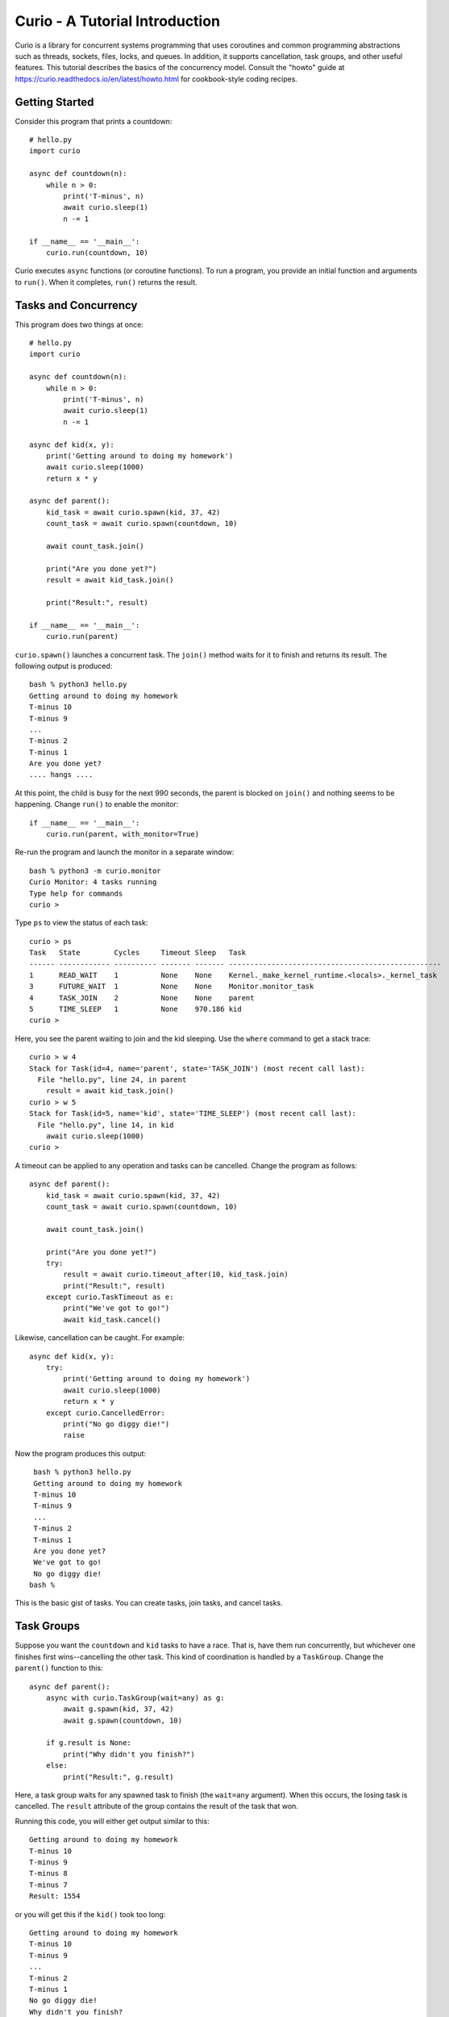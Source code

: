 Curio - A Tutorial Introduction
===============================

Curio is a library for concurrent systems programming that uses
coroutines and common programming abstractions such as threads,
sockets, files, locks, and queues. In addition, it supports
cancellation, task groups, and other useful features.  This tutorial
describes the basics of the concurrency model.  Consult the
"howto" guide at https://curio.readthedocs.io/en/latest/howto.html for
cookbook-style coding recipes.

Getting Started
---------------

Consider this program that prints a countdown::
 
    # hello.py
    import curio
    
    async def countdown(n):
        while n > 0:
            print('T-minus', n)
            await curio.sleep(1)
            n -= 1

    if __name__ == '__main__':
        curio.run(countdown, 10)

Curio executes ``async`` functions (or coroutine functions). To run a
program, you provide an initial function and arguments to
``run()``.  When it completes, ``run()`` returns the result.

Tasks and Concurrency
---------------------

This program does two things at once::

    # hello.py
    import curio

    async def countdown(n):
        while n > 0:
            print('T-minus', n)
            await curio.sleep(1)
            n -= 1

    async def kid(x, y):
        print('Getting around to doing my homework')
        await curio.sleep(1000)
        return x * y

    async def parent():
        kid_task = await curio.spawn(kid, 37, 42)
        count_task = await curio.spawn(countdown, 10)

	await count_task.join()

        print("Are you done yet?")
        result = await kid_task.join()

        print("Result:", result)

    if __name__ == '__main__':
        curio.run(parent)

``curio.spawn()`` launches a concurrent task. The ``join()`` method waits
for it to finish and returns its result. The following output is produced::

    bash % python3 hello.py
    Getting around to doing my homework
    T-minus 10
    T-minus 9
    ...
    T-minus 2
    T-minus 1
    Are you done yet?
    .... hangs ....

At this point, the child is busy for the next 990 seconds, the parent
is blocked on ``join()`` and nothing seems to be happening. Change
``run()`` to enable the monitor::

    if __name__ == '__main__':
        curio.run(parent, with_monitor=True)

Re-run the program and launch the monitor in a separate window::

    bash % python3 -m curio.monitor
    Curio Monitor: 4 tasks running
    Type help for commands
    curio >

Type ``ps`` to view the status of each task::

    curio > ps
    Task   State        Cycles     Timeout Sleep   Task                                               
    ------ ------------ ---------- ------- ------- --------------------------------------------------
    1      READ_WAIT    1          None    None    Kernel._make_kernel_runtime.<locals>._kernel_task 
    3      FUTURE_WAIT  1          None    None    Monitor.monitor_task                              
    4      TASK_JOIN    2          None    None    parent                                            
    5      TIME_SLEEP   1          None    970.186 kid                                               
    curio > 

Here, you see the parent waiting to join and the kid sleeping.
Use the ``where`` command to get a stack trace::

    curio > w 4
    Stack for Task(id=4, name='parent', state='TASK_JOIN') (most recent call last):
      File "hello.py", line 24, in parent
        result = await kid_task.join()
    curio > w 5
    Stack for Task(id=5, name='kid', state='TIME_SLEEP') (most recent call last):
      File "hello.py", line 14, in kid
        await curio.sleep(1000)
    curio >

A timeout can be applied to any operation and tasks can be cancelled. Change the program as follows::

    async def parent():
        kid_task = await curio.spawn(kid, 37, 42)
        count_task = await curio.spawn(countdown, 10)

        await count_task.join()

        print("Are you done yet?")
        try:
            result = await curio.timeout_after(10, kid_task.join)
            print("Result:", result)
        except curio.TaskTimeout as e:
            print("We've got to go!")
            await kid_task.cancel()

Likewise, cancellation can be caught. For example::

    async def kid(x, y):
        try:
            print('Getting around to doing my homework')
            await curio.sleep(1000)
            return x * y
        except curio.CancelledError:
            print("No go diggy die!")
            raise

Now the program produces this output::

    bash % python3 hello.py
    Getting around to doing my homework
    T-minus 10
    T-minus 9
    ...
    T-minus 2
    T-minus 1
    Are you done yet?
    We've got to go!
    No go diggy die!
   bash %

This is the basic gist of tasks. You can create
tasks, join tasks, and cancel tasks.  

Task Groups
-----------

Suppose you want the ``countdown`` and ``kid`` tasks to have a race.
That is, have them run concurrently, but whichever
one finishes first wins--cancelling the other task.  This kind of coordination
is handled by a ``TaskGroup``.  Change the ``parent()`` function to this::

    async def parent():
        async with curio.TaskGroup(wait=any) as g:
            await g.spawn(kid, 37, 42)
            await g.spawn(countdown, 10)

        if g.result is None:
            print("Why didn't you finish?")
        else:
            print("Result:", g.result)

Here, a task group waits for any spawned task to finish (the
``wait=any`` argument). When this occurs, the losing task is
cancelled.  The ``result`` attribute of the group contains the result
of the task that won.

Running this code, you will either get output similar to this::

    Getting around to doing my homework
    T-minus 10
    T-minus 9
    T-minus 8
    T-minus 7
    Result: 1554

or you will get this if the ``kid()`` took too long::

    Getting around to doing my homework
    T-minus 10
    T-minus 9
    ...
    T-minus 2
    T-minus 1
    No go diggy die!
    Why didn't you finish?

A critical feature of a task group is that all created tasks will have
completed or been cancelled when control-flow leaves the managed
block--no child left behind. 

Long-Running Operations
-----------------------

Suppose that ``kid()`` involves an inefficient computation
of Fibonacci numbers::

    def fib(n):
        if n < 2:
            return 1
        else:
            return fib(n-1) + fib(n-2)

    async def kid(x, y):
        try:
            print('Getting around to doing my homework')
            return fib(x) * fib(y)
        except curio.CancelledError:
            print("No go diggy die!")
            raise

    async def parent():
        async with curio.TaskGroup(wait=any) as g:
            await g.spawn(kid, 37, 42)
            await g.spawn(countdown, 10)

        if g.result is None:
            print("Why didn't you finish?")
        else:
            print("Result:", g.result)

    if __name__ == '__main__':
        curio.run(parent, with_monitor=True)

If you run this version, everything becomes unresponsive and you
see no output. The problem is that ``fib()`` takes over the CPU and
never yields.  Important lesson: Curio DOES NOT provide preemptive
scheduling. If a task decides to compute large Fibonacci numbers or
mine bitcoins, everything blocks. Don't do that.

For other tasks to make progress, you must modify ``kid()`` to carry
out computationally intensive work elsewhere.  Change the code to use
``curio.run_in_process()``::

    async def kid(x, y):
        try:
            print('Getting around to doing my homework')
            fx = await curio.run_in_process(fib, x)
            fy = await curio.run_in_process(fib, y)
            return fx * fy
        except curio.CancelledError:
            print("No go diggy die!")
            raise

With this change, you'll see the countdown task running and
the kid task is cancelled if it takes too long (you might need
to greatly increase the countdown duration).  Coincidentally, you
execute the two ``fib()`` calculations in parallel on two CPUs using
``spawn()`` like this::

    async def kid(x, y):
        try:
            print('Getting around to doing my homework')
            async with curio.TaskGroup() as g:
                tx = await g.spawn(curio.run_in_process, fib, x)
                ty = await g.spawn(curio.run_in_process, fib, y)
            return tx.result * ty.result
        except curio.CancelledError:
            print("Guess I'll fail!")
            raise

The blocking problem also applies to I/O operations. For
example, suppose ``kid()`` was modified to use a Fibonacci microservice::

    import requests
    def fib(n):
        r = requests.get(f'http://www.dabeaz.com/cgi-bin/fib.py?n={n}')
        resp = r.json()
        return int(resp['value'])

The popular ``requests`` library knows nothing of Curio.  As such, it blocks
everything waiting for a response.  Since it's waiting for I/O (as opposed to 
performing heavy CPU work), you can use ``curio.run_in_thread()`` like this::

    async def kid(x, y):
        try:
            print('Getting around to doing my homework')
            fx = await curio.run_in_thread(fib, x)
            fy = await curio.run_in_thread(fib, y)
            return fx*fy
        except curio.CancelledError:
            print("No go diggy die!")
            raise

As a rule of thumb, use processes for computationally intensive
operations and use threads for I/O bound operations.

An Echo Server
--------------

A common use of Curio is network programming.  Here is an
echo server::

    from curio import run, tcp_server

    async def echo_client(client, addr):
        print('Connection from', addr)
        while True:
            data = await client.recv(1000)
            if not data:
                break
            await client.sendall(data)
        print('Connection closed')

    if __name__ == '__main__':
        run(tcp_server, '', 25000, echo_client)

Run this program and connect to it using ``nc`` or ``telnet``.  You'll
see the program echoing back data to you::

    bash % nc localhost 25000
    Hello                 (you type)
    Hello                 (response)
    Is anyone there?      (you type)
    Is anyone there?      (response)
    ^C
    bash %

In this program, the ``client`` argument to ``echo_client()`` is a
socket. It supports all of the usual I/O operations, but they are asynchronous
and should be prefaced by ``await``.  If you prefer, you can perform
I/O using a file-like interface by converting the socket to
a stream like this::

    async def echo_client(client, addr):
        print("Connection from", addr)
        async with client.as_stream() as s
            async for line in s:
                await s.write(line)
        print('Connection closed')

    if __name__ == '__main__':
        run(tcp_server, '', 25000, echo_client)
    
Intertask Communication
-----------------------

If tasks need to communicate, use a ``Queue``. Here's an example
of a publish-subscribe service::

    from curio import run, TaskGroup, Queue, sleep

    messages = Queue()
    subscribers = set()

    # Dispatch task that forwards incoming messages to subscribers
    async def dispatcher():
        async for msg in messages:
            for q in list(subscribers):
                await q.put(msg)

    # Publish a message
    async def publish(msg):
        await messages.put(msg)

    # A sample subscriber task
    async def subscriber(name):
        queue = Queue()
        subscribers.add(queue)
        try:
            async for msg in queue:
                print(name, 'got', msg)
        finally:
            subscribers.discard(queue)

    # A sample producer task
    async def producer():
        for i in range(10):
            await publish(i)
            await sleep(0.1)

    async def main():
        async with TaskGroup() as g:
            await g.spawn(dispatcher)
            await g.spawn(subscriber, 'child1')
            await g.spawn(subscriber, 'child2')
            await g.spawn(subscriber, 'child3')
            ptask = await g.spawn(producer)
            await ptask.join()
            await g.cancel_remaining()

    if __name__ == '__main__':
        run(main)

A Chat Server
-------------

Combining sockets and queues, you can implement a small chat server.  For example::

    from curio import run, spawn, TaskGroup, Queue, tcp_server

    messages = Queue()
    subscribers = set()

    async def dispatcher():
        async for msg in messages:
            for q in subscribers:
                await q.put(msg)

    async def publish(msg):
        await messages.put(msg)

    # Task that writes chat messages to clients
    async def outgoing(client_stream):
        queue = Queue()
        try:
            subscribers.add(queue)
            async for name, msg in queue:
                await client_stream.write(name + b':' + msg)
        finally:
            subscribers.discard(queue)

    # Task that reads chat messages and publishes them
    async def incoming(client_stream, name):
        async for line in client_stream:
            await publish((name, line))

    async def chat_handler(client, addr):
        print('Connection from', addr) 
        async with client:
            client_stream = client.as_stream()
            await client_stream.write(b'Your name: ')
            name = (await client_stream.readline()).strip()
            await publish((name, b'joined\n'))

            async with TaskGroup(wait=any) as workers:
                await workers.spawn(outgoing, client_stream)
                await workers.spawn(incoming, client_stream, name)

            await publish((name, b'has gone away\n'))

        print('Connection closed')

    async def chat_server(host, port):
        async with TaskGroup() as g:
            await g.spawn(dispatcher)
            await g.spawn(tcp_server, host, port, chat_handler)


    if __name__ == '__main__':
        run(chat_server('', 25000))

In this code, each connection results in two tasks (``incoming`` and 
``outgoing``).  The ``incoming`` task reads incoming lines and publishes
them.  The ``outgoing`` task subscribes to the feed and sends outgoing
messages.   The ``workers`` task group supervises these two tasks. If any
one of them terminates, the other task is cancelled right away.

The ``chat_server`` task launches both the ``dispatcher`` and a ``tcp_server``
task and watches them.  If cancelled, both of those tasks will be shut down.

Programming Advice
------------------

At this point, you have the core concepts. Here are a few tips:

- Think thread programming and synchronous code.
  Tasks execute like threads and programming techniques applied to threads
  apply to Curio. 

- Curio uses the same I/O abstractions as in synchronous code (e.g., sockets, files, etc.).  
  Methods have the same names and perform the same functions.  Just don't forget to
  add the extra ``await`` keyword.

- Be extra wary of calls that do not use an explicit
  ``await``.  Although they will work, they could 
  block progress of all other tasks. If you know
  that this is possible, use the
  ``run_in_process()`` or ``run_in_thread()`` functions.

Debugging Tips
--------------

A common mistake is forgetting ``await``.  For example::

    async def countdown(n):
        while n > 0:
            print('T-minus', n)
            curio.sleep(5)        # Missing await
            n -= 1

This usually produces a warning message::
   
    example.py:8: RuntimeWarning: coroutine 'sleep' was never awaited

To debug running programs, use the monitor::

    import curio
    ...
    run(..., with_monitor=True)

The monitor shows the state of each task and can show stack traces.
To enter the monitor, run ``python3 -m curio.monitor`` in a separate window.

The ``traceback()`` method creates a stack trace that can be printed
or logged. For example::

    print("Where are you?")
    print(task.traceback())

Scheduler tracing can be enabled with code like this::

    from curio.debug import schedtrace
    import logging
    logging.basicConfig(level=logging.DEBUG)
    run(..., debug=schedtrace)

If you want more detail, use ``traptrace`` instead of ``schedtrace``.

More Information
----------------

The reference manual is found at https://curio.readthedocs.io/en/latest/reference.html.

Programming recipes are found at https://curio.readthedocs.io/en/latest/howto.html.

Watch https://www.youtube.com/watch?v=Y4Gt3Xjd7G8 to learn about the theory of operation.
